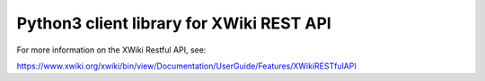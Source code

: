 Python3 client library for XWiki REST API
=========================================

For more information on the XWiki Restful API, see:

https://www.xwiki.org/xwiki/bin/view/Documentation/UserGuide/Features/XWikiRESTfulAPI